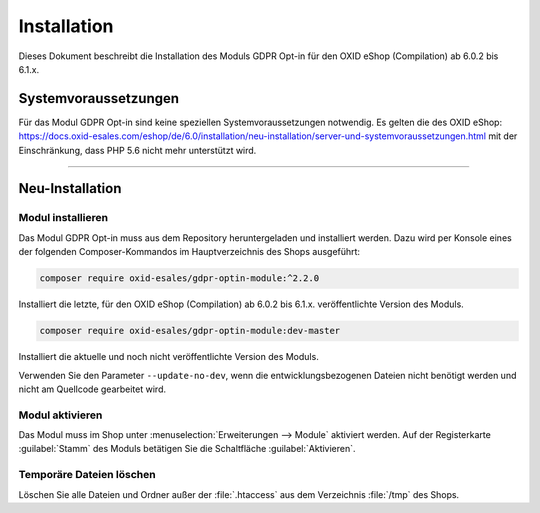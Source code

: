 Installation
============

Dieses Dokument beschreibt die Installation des Moduls GDPR Opt-in für den OXID eShop (Compilation) ab 6.0.2 bis 6.1.x.

.. |schritt| image:: media/icons/schritt.jpg
               :class: no-shadow

Systemvoraussetzungen
---------------------
Für das Modul GDPR Opt-in sind keine speziellen Systemvoraussetzungen notwendig. Es gelten die des OXID eShop: https://docs.oxid-esales.com/eshop/de/6.0/installation/neu-installation/server-und-systemvoraussetzungen.html mit der Einschränkung, dass PHP 5.6 nicht mehr unterstützt wird.

--------------------------------------------------

Neu-Installation
----------------

|schritt| Modul installieren
^^^^^^^^^^^^^^^^^^^^^^^^^^^^
Das Modul GDPR Opt-in muss aus dem Repository heruntergeladen und installiert werden. Dazu wird per Konsole eines der folgenden Composer-Kommandos im Hauptverzeichnis des Shops ausgeführt:

.. code:: bash

   composer require oxid-esales/gdpr-optin-module:^2.2.0

Installiert die letzte, für den OXID eShop (Compilation) ab 6.0.2 bis 6.1.x. veröffentlichte Version des Moduls.

.. code:: bash

   composer require oxid-esales/gdpr-optin-module:dev-master

Installiert die aktuelle und noch nicht veröffentlichte Version des Moduls.

Verwenden Sie den Parameter ``--update-no-dev``, wenn die entwicklungsbezogenen Dateien nicht benötigt werden und nicht am Quellcode gearbeitet wird.

|schritt| Modul aktivieren
^^^^^^^^^^^^^^^^^^^^^^^^^^
Das Modul muss im Shop unter :menuselection:`Erweiterungen --> Module` aktiviert werden. Auf der Registerkarte :guilabel:`Stamm` des Moduls betätigen Sie die Schaltfläche :guilabel:`Aktivieren`.

|schritt| Temporäre Dateien löschen
^^^^^^^^^^^^^^^^^^^^^^^^^^^^^^^^^^^
Löschen Sie alle Dateien und Ordner außer der :file:`.htaccess` aus dem Verzeichnis :file:`/tmp` des Shops.


.. Intern: oxdajh, Status: